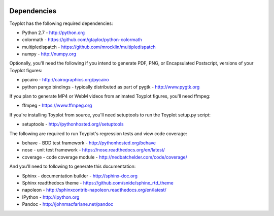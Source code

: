 .. image:: ../artwork/toyplot.png
  :width: 200px
  :align: right

.. _dependencies:

Dependencies
============

Toyplot has the following required dependencies:

* Python 2.7 - http://python.org
* colormath - https://github.com/gtaylor/python-colormath
* multipledispatch - https://github.com/mrocklin/multipledispatch
* numpy - http://numpy.org

Optionally, you'll need the following if you intend to generate PDF, PNG, or
Encapsulated Postscript, versions of your Toyplot figures:

* pycairo - http://cairographics.org/pycairo
* python pango bindings - typically distributed as part of pygtk - http://www.pygtk.org

If you plan to generate MP4 or WebM videos from animated Toyplot figures, you'll need
ffmpeg:

* ffmpeg - https://www.ffmpeg.org

If you're installing Toyplot from source, you'll need setuptools to run the
Toyplot setup.py script:

* setuptools - http://pythonhosted.org//setuptools

The following are required to run Toyplot's regression tests and view
code coverage:

* behave - BDD test framework - http://pythonhosted.org/behave
* nose - unit test framework - https://nose.readthedocs.org/en/latest/
* coverage - code coverage module - http://nedbatchelder.com/code/coverage/

And you'll need to following to generate this documentation:

* Sphinx - documentation builder - http://sphinx-doc.org
* Sphinx readthedocs theme - https://github.com/snide/sphinx_rtd_theme
* napoleon - http://sphinxcontrib-napoleon.readthedocs.org/en/latest/
* IPython - http://ipython.org
* Pandoc - http://johnmacfarlane.net/pandoc
